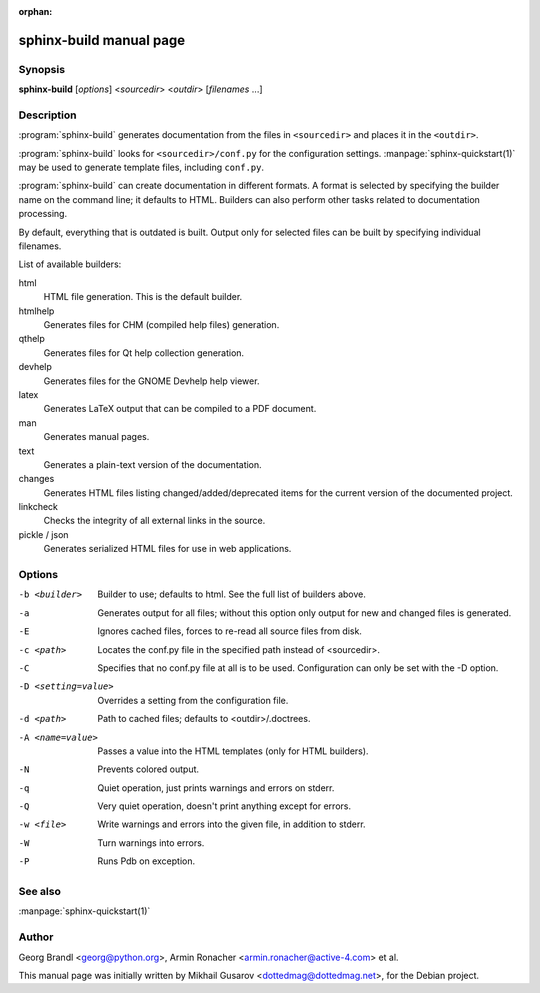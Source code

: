 :orphan:

sphinx-build manual page
========================

Synopsis
--------

**sphinx-build** [*options*] <*sourcedir*> <*outdir*> [*filenames* ...]


Description
-----------

:program:`sphinx-build` generates documentation from the files in
``<sourcedir>`` and places it in the ``<outdir>``.

:program:`sphinx-build` looks for ``<sourcedir>/conf.py`` for the configuration
settings.  :manpage:`sphinx-quickstart(1)` may be used to generate template
files, including ``conf.py``.

:program:`sphinx-build` can create documentation in different formats.  A format
is selected by specifying the builder name on the command line; it defaults to
HTML.  Builders can also perform other tasks related to documentation
processing.

By default, everything that is outdated is built.  Output only for selected
files can be built by specifying individual filenames.

List of available builders:

html
   HTML file generation.  This is the default builder.

htmlhelp
   Generates files for CHM (compiled help files) generation.

qthelp
   Generates files for Qt help collection generation.

devhelp
   Generates files for the GNOME Devhelp help viewer.

latex
   Generates LaTeX output that can be compiled to a PDF document.

man
   Generates manual pages.

text
   Generates a plain-text version of the documentation.

changes
   Generates HTML files listing changed/added/deprecated items for
   the current version of the documented project.

linkcheck
   Checks the integrity of all external links in the source.

pickle / json
   Generates serialized HTML files for use in web applications.


Options
-------

-b <builder>          Builder to use; defaults to html. See the full list
                      of builders above.
-a                    Generates output for all files; without this option only
                      output for new and changed files is generated.
-E                    Ignores cached files, forces to re-read all source files
                      from disk.
-c <path>             Locates the conf.py file in the specified path instead of
                      <sourcedir>.
-C                    Specifies that no conf.py file at all is to be used.
                      Configuration can only be set with the -D option.
-D <setting=value>    Overrides a setting from the configuration file.
-d <path>             Path to cached files; defaults to <outdir>/.doctrees.
-A <name=value>       Passes a value into the HTML templates (only for HTML builders).
-N                    Prevents colored output.
-q                    Quiet operation, just prints warnings and errors on stderr.
-Q                    Very quiet operation, doesn't print anything except for
                      errors.
-w <file>             Write warnings and errors into the given file, in addition
                      to stderr.
-W                    Turn warnings into errors.
-P                    Runs Pdb on exception.


See also
--------

:manpage:`sphinx-quickstart(1)`

Author
------

Georg Brandl <georg@python.org>, Armin Ronacher <armin.ronacher@active-4.com> et
al.

This manual page was initially written by Mikhail Gusarov
<dottedmag@dottedmag.net>, for the Debian project.

